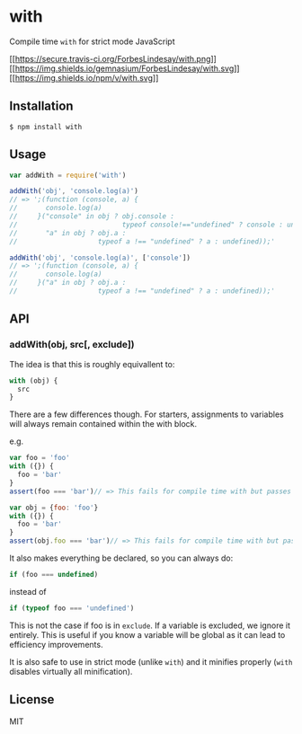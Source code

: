 * with
:PROPERTIES:
:CUSTOM_ID: with
:END:
Compile time =with= for strict mode JavaScript

[[http://travis-ci.org/ForbesLindesay/with][[[https://secure.travis-ci.org/ForbesLindesay/with.png]]]]
[[https://gemnasium.com/ForbesLindesay/with][[[https://img.shields.io/gemnasium/ForbesLindesay/with.svg]]]]
[[http://badge.fury.io/js/with][[[https://img.shields.io/npm/v/with.svg]]]]

** Installation
:PROPERTIES:
:CUSTOM_ID: installation
:END:
#+begin_example
$ npm install with
#+end_example

** Usage
:PROPERTIES:
:CUSTOM_ID: usage
:END:
#+begin_src js
var addWith = require('with')

addWith('obj', 'console.log(a)')
// => ';(function (console, a) {
//       console.log(a)
//     }("console" in obj ? obj.console :
//                          typeof console!=="undefined" ? console : undefined,
//       "a" in obj ? obj.a :
//                    typeof a !== "undefined" ? a : undefined));'

addWith('obj', 'console.log(a)', ['console'])
// => ';(function (console, a) {
//       console.log(a)
//     }("a" in obj ? obj.a :
//                    typeof a !== "undefined" ? a : undefined));'
#+end_src

** API
:PROPERTIES:
:CUSTOM_ID: api
:END:
*** addWith(obj, src[, exclude])
:PROPERTIES:
:CUSTOM_ID: addwithobj-src-exclude
:END:
The idea is that this is roughly equivallent to:

#+begin_src js
with (obj) {
  src
}
#+end_src

There are a few differences though. For starters, assignments to
variables will always remain contained within the with block.

e.g.

#+begin_src js
var foo = 'foo'
with ({}) {
  foo = 'bar'
}
assert(foo === 'bar')// => This fails for compile time with but passes for native with

var obj = {foo: 'foo'}
with ({}) {
  foo = 'bar'
}
assert(obj.foo === 'bar')// => This fails for compile time with but passes for native with
#+end_src

It also makes everything be declared, so you can always do:

#+begin_src js
if (foo === undefined)
#+end_src

instead of

#+begin_src js
if (typeof foo === 'undefined')
#+end_src

This is not the case if foo is in =exclude=. If a variable is excluded,
we ignore it entirely. This is useful if you know a variable will be
global as it can lead to efficiency improvements.

It is also safe to use in strict mode (unlike =with=) and it minifies
properly (=with= disables virtually all minification).

** License
:PROPERTIES:
:CUSTOM_ID: license
:END:
MIT

